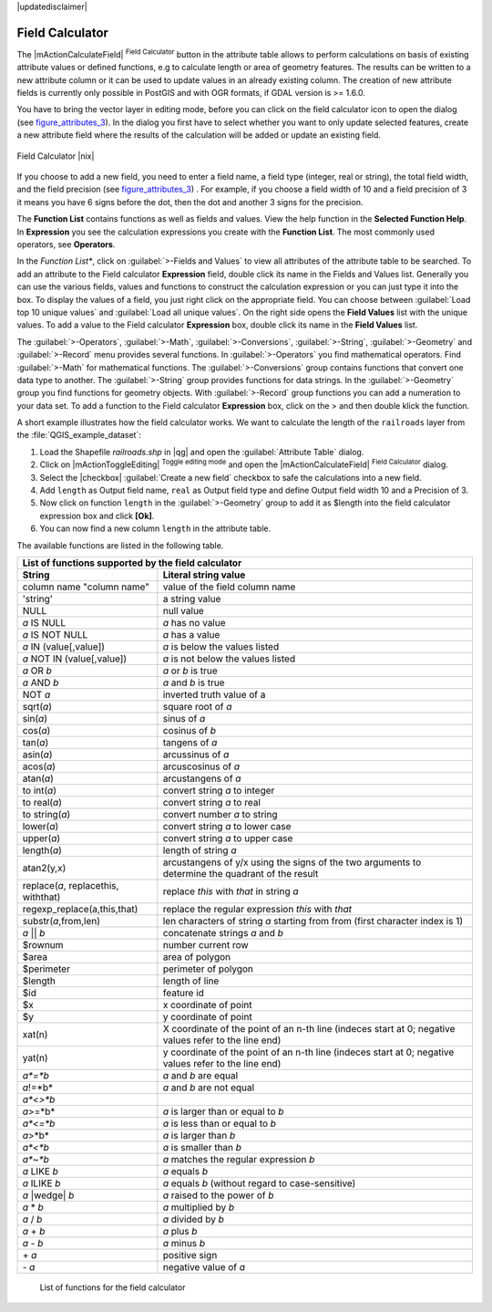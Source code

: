.. comment out this disclaimer (by putting '.. ' in front of it) if file is uptodate with release

|updatedisclaimer|

.. index:: Field_Calculator, Calculator_Field, Derived_Fields

.. _vector_field_calculator:

Field Calculator
================

The |mActionCalculateField| :sup:`Field Calculator` button in the attribute 
table allows to perform calculations on basis of existing attribute values or 
defined functions, e.g to calculate length or area of geometry features. The 
results can be written to a new attribute column or it can be used to update 
values in an already existing column. The creation of new attribute fields is 
currently only possible in PostGIS and with OGR formats, if GDAL version is 
>= 1.6.0.

You have to bring the vector layer in editing mode, before you can click on 
the field calculator icon to open the dialog (see figure_attributes_3_). In 
the dialog you first have to select whether you want to only update selected features,
create a new attribute field where the results of the calculation will be added or update an existing 
field.

.. _figure_attributes_3:

.. only:: html
   
   **Figure Attributes 3:** 

.. figure:: /static/user_manual/working_with_vector/fieldcalculator.png
   :width: 50em
   :align: center

   Field Calculator |nix|

If you choose to add a new field, you need to enter a field name, a field type
(integer, real or string), the total field width, and the field precision (see figure_attributes_3_) .
For example, if you choose a field width of 10 and a field precision of 3 it 
means you have 6 signs before the dot, then the dot and another 3 signs for 
the precision.

The **Function List** contains functions as well as fields and values. View the help function in the **Selected Function Help**. In **Expression** you see the calculation expressions you create with the **Function List**. The most commonly used operators, see **Operators**.

In the *Function List**, click on :guilabel:`>-Fields and Values` to view all attributes of the attribute table
to be searched. To add an attribute to the Field calculator **Expression** field, 
double click its name in the Fields and Values list. Generally you can use the various 
fields, values and functions to construct the calculation expression or you 
can just type it into the box.
To display the values ​​of a field, you just right click on the appropriate field. 
You can choose between :guilabel:`Load top 10 unique values` and :guilabel:`Load all unique values`.
On the right side opens the **Field Values** list with the unique values.
To add a value to the Field calculator **Expression** box, double click its name in 
the **Field Values** list.

The :guilabel:`>-Operators`, :guilabel:`>-Math`, :guilabel:`>-Conversions`, :guilabel:`>-String`, :guilabel:`>-Geometry` and :guilabel:`>-Record` menu provides several functions.
In :guilabel:`>-Operators` you find mathematical operators.
Find :guilabel:`>-Math` for mathematical functions.
The :guilabel:`>-Conversions` group contains functions that convert one data type to another.
The :guilabel:`>-String` group provides functions for data strings.
In the :guilabel:`>-Geometry` group you find functions for geometry objects.
With :guilabel:`>-Record` group functions you can add a numeration to your data set. 
To add a function to the Field calculator **Expression** box, click on the > and then double klick the function. 

A short example illustrates how the field calculator works. We want to 
calculate the length of the ``railroads`` layer from the 
:file:`QGIS_example_dataset`:

#. Load the Shapefile *railroads.shp* in |qg| and open the 
   :guilabel:`Attribute Table` dialog.
#. Click on |mActionToggleEditing| :sup:`Toggle editing mode` and open the 
   |mActionCalculateField| :sup:`Field Calculator` dialog.
#. Select the |checkbox| :guilabel:`Create a new field` checkbox to safe the calculations into a new field.
#. Add ``length`` as Output field name, ``real`` as Output field type and 
   define Output field width 10 and a Precision of 3.
#. Now click on function ``length`` in the :guilabel:`>-Geometry` group to add it as \$length into the field 
   calculator expression box and click **[Ok]**.
#. You can now find a new column ``length`` in the attribute table.


The available functions are listed in the following table.

.. index:: Field_Calculator_Functions

===================================  ========================================================
List of functions supported by the field calculator
---------------------------------------------------------------------------------------------
String                               Literal string value
===================================  ========================================================
column name "column name"            value of the field column name
'string'                             a string value
NULL                                 null value
*a* IS NULL                          *a* has no value
*a* IS NOT NULL                      *a* has a value
*a* IN (value[,value])               *a* is below the values listed
*a* NOT IN (value[,value])           *a* is not below the values listed
*a* OR *b*                           *a* or *b* is true
*a* AND *b*                          *a* and *b* is true
NOT *a*                              inverted truth value of a
sqrt(*a*)                            square root of *a*
sin(*a*)                             sinus of *a* 
cos(*a*)                             cosinus of *b*
tan(*a*)  			     tangens of *a*
asin(*a*) 			     arcussinus of *a*
acos(*a*) 			     arcuscosinus of *a* 
atan(*a*) 			     arcustangens of *a*
to int(*a*) 			     convert string *a* to integer
to real(*a*) 			     convert string *a* to real
to string(*a*)			     convert number *a* to string
lower(*a*)    			     convert string *a* to lower case
upper(*a*)			     convert string *a* to upper case
length(*a*)			     length of string *a*
atan2(y,x)  			     arcustangens of y/x using the signs of the two arguments 
                                     to determine the quadrant of the result
replace(*a*, replacethis, withthat)  replace *this* with *that* in string *a*
regexp_replace(a,this,that)          replace the regular expression *this* with *that*
substr(*a*,from,len)                 len characters of string *a* starting from from 
                                     (first character index is 1)
*a* || *b*                           concatenate strings *a* and *b*
\$rownum    			     number current row
\$area  			     area of polygon
\$perimeter			     perimeter of polygon
\$length   			     length of line
\$id     			     feature id
\$x  				     x coordinate of point
\$y  				     y coordinate of point
xat(n)                               X coordinate of the point of an n-th line (indeces start at 0;
                                     negative values refer to the line end)
yat(n)                               y coordinate of the point of an n-th line (indeces start at 0;
                                     negative values refer to the line end)
*a*=*b*                              *a* and *b* are equal
*a*!=*b*                             *a* and *b* are not equal
*a*<>*b*
*a*>=*b*                             *a* is larger than or equal to *b*
*a*<=*b*                             *a* is less than or equal to *b*
*a*>*b*                              *a* is larger than *b*
*a*<*b*                              *a* is smaller than *b*
*a*~*b*                              *a* matches the regular expression *b*
*a* LIKE *b*                         *a* equals *b*
*a* ILIKE *b*                        *a* equals *b* (without regard to case-sensitive)
*a* |wedge| *b*  		     *a* raised to the power of *b* 
*a* \* *b*        		     *a* multiplied by *b*
*a* / *b*  			     *a* divided by *b* 
*a* + *b*  			     *a* plus *b*
*a* - *b*  			     *a* minus *b*
\+ *a*     			     positive sign
\- *a*  			     negative value of *a*
===================================  ========================================================

   List of functions for the field calculator
